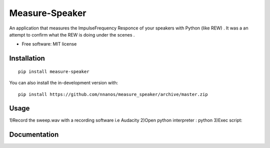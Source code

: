 ========
Measure-Speaker
========

An application that measures the Impulse\Frequency Responce 
of your speakers with Python (like REW) . 
It was a an attempt to confirm what the REW is doing under the scenes .


* Free software: MIT license

Installation
============

::

    pip install measure-speaker

You can also install the in-development version with::

    pip install https://github.com/nnanos/measure_speaker/archive/master.zip


Usage
============
1)Record the sweep.wav with a recording software i.e Audacity
2)Open python interpreter : python
3)Exec script:  


Documentation
=============

